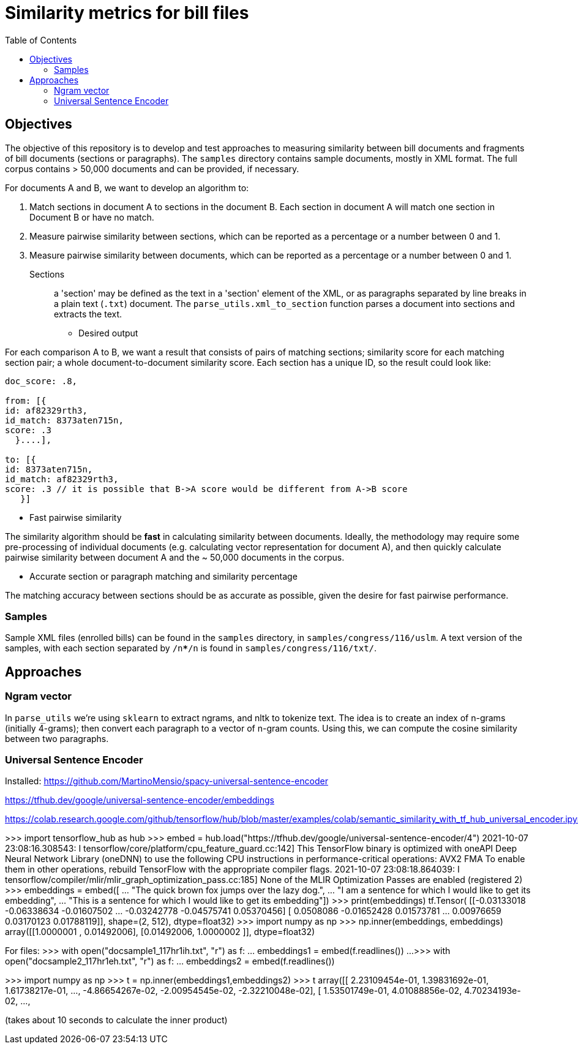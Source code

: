 :toc:

# Similarity metrics for bill files

## Objectives

The objective of this repository is to develop and test approaches to measuring similarity between bill documents and fragments of bill documents (sections or paragraphs). The `samples` directory contains sample documents, mostly in XML format. The full corpus contains > 50,000 documents and can be provided, if necessary.

For documents A and B, we want to develop an algorithm to:

1. Match sections in document A to sections in the document B. Each section in document A will match one section in Document B or have no match.
2. Measure pairwise similarity between sections, which can be reported as a percentage or a number between 0 and 1.
3. Measure pairwise similarity between documents, which can be reported as a percentage or a number between 0 and 1.

Sections:: a 'section' may be defined as the text in a 'section' element of the XML, or as paragraphs separated by line breaks in a plain text (`.txt`) document. The `parse_utils.xml_to_section` function parses a document into sections and extracts the text.

* Desired output

For each comparison A to B, we want a result that consists of pairs of matching sections; similarity score for each matching section pair; a whole document-to-document similarity score. Each section has a unique ID, so the result could look like:

```javascript
doc_score: .8,

from: [{
id: af82329rth3,
id_match: 8373aten715n,
score: .3
  }....],
  
to: [{
id: 8373aten715n,
id_match: af82329rth3,
score: .3 // it is possible that B->A score would be different from A->B score
   }]
```

* Fast pairwise similarity

The similarity algorithm should be *fast* in calculating similarity between documents. Ideally, the methodology may require some pre-processing of individual documents (e.g. calculating vector representation for document A), and then quickly calculate pairwise similarity between document A and the ~ 50,000 documents in the corpus.

* Accurate section or paragraph matching and similarity percentage

The matching accuracy between sections should be as accurate as possible, given the desire for fast pairwise performance.

### Samples

Sample XML files (enrolled bills) can be found in the `samples` directory, in `samples/congress/116/uslm`. A text version of the samples, with each section separated by `/n*****/n` is found in `samples/congress/116/txt/`.

## Approaches

### Ngram vector

In `parse_utils` we're using `sklearn` to extract ngrams, and nltk to tokenize text. The idea is to create an index of n-grams (initially 4-grams); then convert each paragraph to a vector of n-gram counts. Using this, we can compute the cosine similarity between two paragraphs.

### Universal Sentence Encoder

Installed:
https://github.com/MartinoMensio/spacy-universal-sentence-encoder


https://tfhub.dev/google/universal-sentence-encoder/embeddings 

https://colab.research.google.com/github/tensorflow/hub/blob/master/examples/colab/semantic_similarity_with_tf_hub_universal_encoder.ipynb#scrollTo=BnvjATdy64eR


>>> import tensorflow_hub as hub
>>> embed = hub.load("https://tfhub.dev/google/universal-sentence-encoder/4")
2021-10-07 23:08:16.308543: I tensorflow/core/platform/cpu_feature_guard.cc:142] This TensorFlow binary is optimized with oneAPI Deep Neural Network Library (oneDNN) to use the following CPU instructions in performance-critical operations:  AVX2 FMA
To enable them in other operations, rebuild TensorFlow with the appropriate compiler flags.
2021-10-07 23:08:18.864039: I tensorflow/compiler/mlir/mlir_graph_optimization_pass.cc:185] None of the MLIR Optimization Passes are enabled (registered 2)
>>> embeddings = embed([
...     "The quick brown fox jumps over the lazy dog.",
...     "I am a sentence for which I would like to get its embedding",
...     "This is a sentence for which I would like to get its embedding"])
>>> print(embeddings)
tf.Tensor(
[[-0.03133018 -0.06338634 -0.01607502 ... -0.03242778 -0.04575741
   0.05370456]
 [ 0.0508086  -0.01652428  0.01573781 ...  0.00976659  0.03170123
   0.01788119]], shape=(2, 512), dtype=float32)
>>> import numpy as np
>>> np.inner(embeddings, embeddings)
array([[1.0000001 , 0.01492006],
       [0.01492006, 1.0000002 ]], dtype=float32)

For files:
>>> with open("docsample1_117hr1ih.txt", "r") as f:
...     embeddings1 = embed(f.readlines())
... 
>>> with open("docsample2_117hr1eh.txt", "r") as f:
...     embeddings2 = embed(f.readlines())

>>> import numpy as np
>>> t = np.inner(embeddings1,embeddings2)
>>> t
array([[ 2.23109454e-01,  1.39831692e-01,  1.61738217e-01, ...,
        -4.86654267e-02, -2.00954545e-02, -2.32210048e-02],
       [ 1.53501749e-01,  4.01088856e-02,  4.70234193e-02, ...,

(takes about 10 seconds to calculate the inner product)
